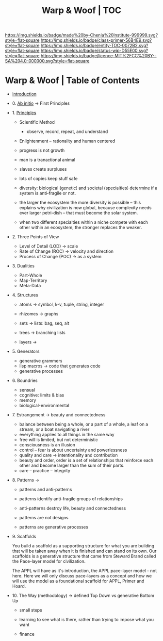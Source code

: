 #   -*- mode: org; fill-column: 60 -*-
#+STARTUP: showall
#+TITLE:   Warp & Woof | TOC

[[https://img.shields.io/badge/made%20by-Chenla%20Institute-999999.svg?style=flat-square]] 
[[https://img.shields.io/badge/class-primer-56B4E9.svg?style=flat-square]]
[[https://img.shields.io/badge/entity-TOC-0072B2.svg?style=flat-square]]
[[https://img.shields.io/badge/status-wip-D55E00.svg?style=flat-square]]
[[https://img.shields.io/badge/licence-MIT%2FCC%20BY--SA%204.0-000000.svg?style=flat-square]]


* Warp & Woof | Table of Contents
:PROPERTIES:
:CUSTOM_ID:
:Name:     /home/deerpig/proj/chenla/warp/index.org
:Created:  2018-03-14T18:05@Prek Leap (11.642600N-104.919210W)
:ID:       b6aaf7e8-a17e-4733-872a-73183277fc8c
:VER:      574297587.456120402
:GEO:      48P-491193-1287029-15
:BXID:     proj:NKO5-1361
:Class:    primer
:Entity:   toc
:Status:   wip
:Licence:  MIT/CC BY-SA 4.0
:END:


 - [[./ww-intro.org][Introduction]]

 - 0. [[./ww-ab-initio.org][Ab initio]] -> First Principles
 - 1. [[./ww-principles.org][Principles]]
   - Scientific Method
     - observe, record, repeat, and understand 
   - Enlightenment -- rationality and human centered
   - progress is not growth

   - man is a tranactional animal
   - slaves create surpluses
   - lots of copies keep stuff safe
   - diversity: biological (genetic) and societal
     (specialties) determine if a
     system is anti-fragile or not.  
   - the larger the ecosystem the more diversity is
     possible -- this explains why civilization is now
     global, because complexity needs ever larger
     petri-dish -- that must become the solar system.
   - when two different specialties within a niche
     compete with each other within an ecosystem, the
     stronger replaces the weaker.
 - 2. Three Points of View
   - Level of Detail (LOD)   -> scale
   - Rate of Change (ROC)    -> velocity and direction
   - Process of Change (POC) -> as a system
 - 3. Dualities
   - Part-Whole
   - Map-Territory
   - Meta-Data
 - 4. Structures
   - atoms       -> symbol, k-v, tuple, string, integer

   - rhizomes    -> graphs
   - sets        -> lists: bag, seq, alt
   - trees       -> branching lists

   - layers      ->  

 - 5. Generators

   - generative grammers
   - lisp macros -> code that generates code
   - generative processes


 - 6. Boundries
   - sensual
   - cognitive: limits & bias
   - memory
   - biological-environmental
 - 7. Estrangement          -> beauty and connectedness
   - balance between being a whole, or a part of a whole, 
     a leaf on a stream, or a boat navigating a river
   - everything applies to all things in the same way
   - free will is limited, but not deterministic
   - consciousness is an illusion
   - control -- fear is about uncertainty and powerlessness
   - quality and care       -> intentionality and contribution
   - beauty and order, order is a set of relationships that
     reinforce each other and become larger than the sum of
     their parts.
   - care -- practice -- integrity
 - 8. Patterns              ->
   - patterns and anti-patterns
   - patterns identify anti-fragile groups of relationships 
   - anti-patterns destroy life, beauty and connectedness

   - patterns are not designs
   - patterns are generative processes

 - 9. Scaffolds             
    
   You build a scaffold as a supporting structure for what
   you are building that will be taken away when it is
   finished and can stand on its own.  Our scaffolds is a
   generative structure that came from Steward Brand called
   the Pace-layer model for civilization.

   The APPL will have as it's introduction, the APPL
   pace-layer model -- not here.  Here we will only discuss
   pace-layers as a concept and how we will use the model as
   a foundational scaffold for APPL, Primer and Hoard.

 - 10. The Way (methodology) -> defined Top Down vs generative Bottom Up
   - small steps
   - learning to see what is there, rather than trying to
     impose what you want

   - finance 

